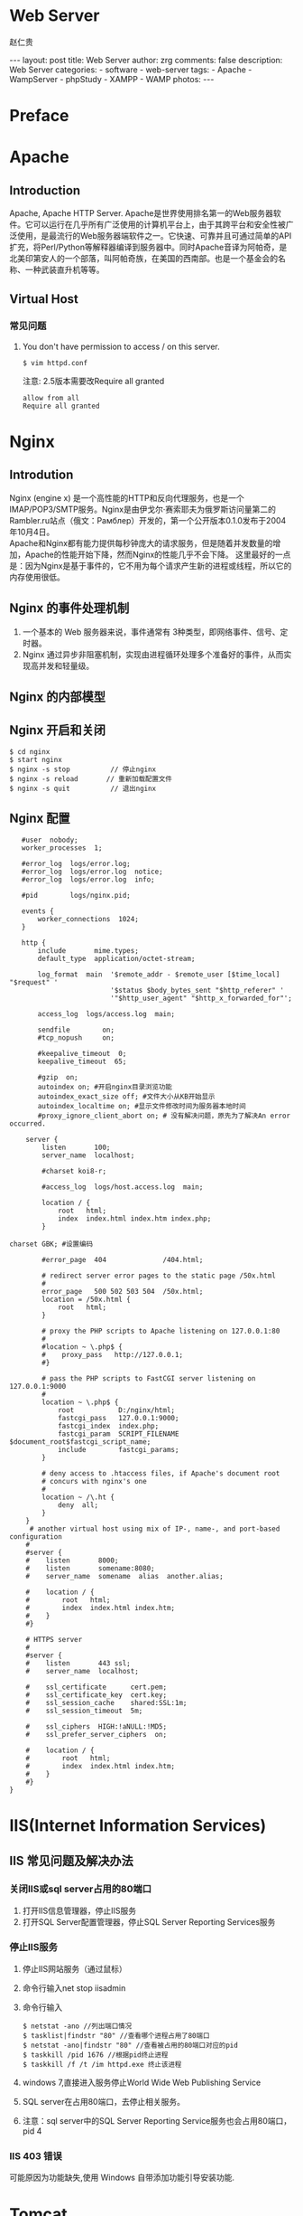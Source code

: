 #+TITLE:     Web Server
#+AUTHOR:    赵仁贵
#+EMAIL:     zrg1390556487@gmail.com
#+LANGUAGE:  cn
#+OPTIONS:   H:3 num:t toc:nil \n:nil @:t ::t |:t ^:nil -:t f:t *:t <:t
#+OPTIONS:   TeX:t LaTeX:t skip:nil d:nil todo:t pri:nil tags:not-in-toc
#+INFOJS_OPT: view:plain toc:t ltoc:t mouse:underline buttons:0 path:http://cs3$
#+HTML_HEAD: <link rel="stylesheet" type="text/css" href="http://cs3.swfu.edu.c$
#+HTML_HEAD_EXTRA: <style>body {font-size:14pt} code {font-weight:bold;font-siz$
#+EXPORT_SELECT_TAGS: export
#+EXPORT_EXCLUDE_TAGS: noexport
#+LINK_UP:
#+LINK_HOME:
#+XSLT:

#+BEGIN_EXPORT HTML
---
layout: post
title: Web Server
author: zrg
comments: false
description: Web Server
categories:
- software
- web-server
tags:
- Apache
- WampServer
- phpStudy
- XAMPP
- WAMP
photos:
---
#+END_EXPORT

# (setq org-export-html-use-infojs nil)
# (setq org-export-html-style nil)

* Preface
* Apache
** Introduction
   Apache, Apache HTTP Server. Apache是世界使用排名第一的Web服务器软件。它可以运行在几乎所有广泛使用的计算机平台上，由于其跨平台和安全性被广泛使用，是最流行的Web服务器端软件之一。它快速、可靠并且可通过简单的API扩充，将Perl/Python等解释器编译到服务器中。同时Apache音译为阿帕奇，是北美印第安人的一个部落，叫阿帕奇族，在美国的西南部。也是一个基金会的名称、一种武装直升机等等。
** Virtual Host
*** 常见问题
1. You don't have permission to access / on this server. 
   : $ vim httpd.conf
   注意: 2.5版本需要改Require all granted
   #+begin_src shell
   allow from all
   Require all granted
   #+end_src
* Nginx
** Introdution
   Nginx (engine x) 是一个高性能的HTTP和反向代理服务，也是一个IMAP/POP3/SMTP服务。Nginx是由伊戈尔·赛索耶夫为俄罗斯访问量第二的Rambler.ru站点（俄文：Рамблер）开发的，第一个公开版本0.1.0发布于2004年10月4日。
   \\
   Apache和Nginx都有能力提供每秒钟庞大的请求服务，但是随着并发数量的增加，Apache的性能开始下降，然而Nginx的性能几乎不会下降。 
   这里最好的一点是：因为Nginx是基于事件的，它不用为每个请求产生新的进程或线程，所以它的内存使用很低。
** Nginx 的事件处理机制
   1. 一个基本的 Web 服务器来说，事件通常有 3种类型，即网络事件、信号、定时器。 
   2. Nginx 通过异步非阻塞机制，实现由进程循环处理多个准备好的事件，从而实现高并发和轻量级。
** Nginx 的内部模型
** Nginx 开启和关闭
   : $ cd nginx 
   : $ start nginx 
   : $ nginx -s stop          // 停止nginx 
   : $ nginx -s reload       // 重新加载配置文件 
   : $ nginx -s quit          // 退出nginx
** Nginx 配置
   #+begin_src shell
   #user  nobody; 
   worker_processes  1; 
     
   #error_log  logs/error.log; 
   #error_log  logs/error.log  notice; 
   #error_log  logs/error.log  info; 
     
   #pid        logs/nginx.pid; 
     
   events { 
       worker_connections  1024; 
   } 
     
   http { 
       include       mime.types; 
       default_type  application/octet-stream; 
     
       log_format  main  '$remote_addr - $remote_user [$time_local] "$request" ' 
                         '$status $body_bytes_sent "$http_referer" ' 
                         '"$http_user_agent" "$http_x_forwarded_for"'; 
     
       access_log  logs/access.log  main; 
     
       sendfile        on; 
       #tcp_nopush     on; 
     
       #keepalive_timeout  0; 
       keepalive_timeout  65; 
     
       #gzip  on;
       autoindex on; #开启nginx目录浏览功能 
       autoindex_exact_size off; #文件大小从KB开始显示 
       autoindex_localtime on; #显示文件修改时间为服务器本地时间
       #proxy_ignore_client_abort on; # 没有解决问题，原先为了解决An error occurred. 
  
    server { 
        listen       100; 
        server_name  localhost; 
  
        #charset koi8-r; 
  
        #access_log  logs/host.access.log  main; 
  
        location / { 
            root   html; 
            index  index.html index.htm index.php; 
        } 
  
charset GBK; #设置编码 
  
        #error_page  404              /404.html; 
  
        # redirect server error pages to the static page /50x.html 
        # 
        error_page   500 502 503 504  /50x.html; 
        location = /50x.html { 
            root   html; 
        } 
  
        # proxy the PHP scripts to Apache listening on 127.0.0.1:80 
        # 
        #location ~ \.php$ { 
        #    proxy_pass   http://127.0.0.1; 
        #} 
  
        # pass the PHP scripts to FastCGI server listening on 127.0.0.1:9000 
        #
        location ~ \.php$ { 
            root           D:/nginx/html; 
            fastcgi_pass   127.0.0.1:9000; 
            fastcgi_index  index.php; 
            fastcgi_param  SCRIPT_FILENAME  $document_root$fastcgi_script_name; 
            include        fastcgi_params; 
        } 
  
        # deny access to .htaccess files, if Apache's document root 
        # concurs with nginx's one 
        # 
        location ~ /\.ht { 
            deny  all; 
        } 
    } 
     # another virtual host using mix of IP-, name-, and port-based configuration 
    # 
    #server { 
    #    listen       8000; 
    #    listen       somename:8080; 
    #    server_name  somename  alias  another.alias; 
  
    #    location / { 
    #        root   html; 
    #        index  index.html index.htm; 
    #    } 
    #} 
 
    # HTTPS server 
    # 
    #server { 
    #    listen       443 ssl; 
    #    server_name  localhost; 
  
    #    ssl_certificate      cert.pem; 
    #    ssl_certificate_key  cert.key;
    #    ssl_session_cache    shared:SSL:1m; 
    #    ssl_session_timeout  5m; 
  
    #    ssl_ciphers  HIGH:!aNULL:!MD5; 
    #    ssl_prefer_server_ciphers  on; 
  
    #    location / { 
    #        root   html; 
    #        index  index.html index.htm; 
    #    } 
    #} 
} 
   #+end_src
* IIS(Internet Information Services)
** IIS 常见问题及解决办法
*** 关闭IIS或sql server占用的80端口 
1. 打开IIS信息管理器，停止IIS服务 
2. 打开SQL Server配置管理器，停止SQL Server Reporting Services服务 
*** 停止IIS服务 
1. 停止IIS网站服务（通过鼠标） 
2. 命令行输入net stop iisadmin 
3. 命令行输入 
   : $ netstat -ano //列出端口情况 
   : $ tasklist|findstr "80" //查看哪个进程占用了80端口 
   : $ netstat -ano|findstr "80" //查看被占用的80端口对应的pid 
   : $ taskkill /pid 1676 //根据pid终止进程  
   : $ taskkill /f /t /im httpd.exe 终止该进程 
4. windows 7,直接进入服务停止World Wide Web Publishing Service 
5. SQL server在占用80端口，去停止相关服务。 
6. 注意：sql server中的SQL Server Reporting Service服务也会占用80端口，pid 4 
*** IIS 403 错误
可能原因为功能缺失,使用 Windows 自带添加功能引导安装功能.
* Tomcat
** Indroduction
Tomcat是Apache 软件基金会（Apache Software Foundation）的Jakarta 项目中的一个核心项目，由Apache、Sun 和其他一些公司及个人共同开发而成。
** 安装及配置
*** WEB-INF 目录
1. WEB-INF是JAVA的WEB应用的安全目录。所谓安全就是客户端无法访问，只有服务端可以访问的目录。 
2. web.xml,项目部署文件 
3. classes文件夹，用以放置*.class文件 
4. lib文件夹，用于存放需要的jar包 
*** 定时重启 Tomcat
    : $ vim tomcat_restart.bat
    #+begin_src shell
    @echo restart tomcat8 service, log to C:\tomcat_restart.log 
    @echo 1. stop tomcat8 service 
    @echo 2. sleep 10 seconds 
    @echo 3. start tomcat8 service 
    echo ---------------------------------------------》 C:\tomcat_restart.log 
    echo [%date%%time%] 准备重新启动tomcat 》C:\tomcat_restart.log 
    echo [%date%%time%] 停止服务 》 C:\tomcat_restart.log 
    net stop tomcat8》 C:\tomcat_restart.log 
    @echo等待 10 seconds 
    ping -n 10 127.0.0.1 
    echo [%date%%time%] 重新启动 》 C:\tomcat_restart.log 
    net start tomcat8 》 C:\tomcat_restart.log 
    echo------------------------------------ 》C:\tomcat_restart.log 
    #+end_src
** 常见问题
1. 运行startup.bat没有启动，报错：TOMCAT JAVA_HOME or JRE_HOME environment variable is not defined correctly 
   原因分析及解决办法:
   \\
   分析startup.bat启动脚本：
   \\
   发现其调用了catalina.bat,而catalina.bat调用了setclasspath.bat；在setclasspath.bat的头部定义了JAVA_HOME和JRE_HOME的值，那么在这里手动设置JAVA_HOME变量.
   #+begin_src shell
   set JAVA_HOME=C:\Program Files\Java\jdk1.5.0_05 
   set JRE_HOME=C:\Program Files\Java\jre1.5.0_05 
   #+end_src
* 集成 Web Server
** wamp
** WampServer
*** 修改 www 目录
1. 打开http.conf，搜索documentroot和directory，修改指定的WWW路径。 
2. 打开wampmanager.ini，搜索Menu.Left，修改指定的WWW路径。 
3. 重启服务，完成。
*** 添加apache、php、mysql版本
根据/scripts/config.inc.php中定义的全局变量和checkApacheConf函数。需要添加一个wampserver.conf文件。这样的话，才能告诉wampserver.exe，我们已经有一个有效的apache、MySQL、PHP版本了。 
1. 添加 Apache 版本
   下载自己需要的apache版本，解压到/bin/apache/目录下》 从wamp自带的apahce版本里找到wampserver.conf 文件》复制粘贴》退出wampserver》重新启动wampserver。
2. 添加 PHP 版本
   下载自己需要的php版本，解压到/bin/php/目录下》 从wamp自带的php版本里找到 wampserver.conf 文件》然后复制php.ini-development重命名为php.ini》打开php.ini,指定扩展目录和做相关配置》另存为phpForApache.ini》退出wampserver》重新启动wampserver. 
   \\
   注意：添加PHP7的时候，需要改动wampserver.conf内容： 
   : $phpConf['apache']['2.4']['LoadModuleName'] = 'php7_module'; 
   : $phpConf['apache']['2.4']['LoadModuleFile'] = 'php7apache2_4.dll'; 
3. 添加 MySQL 版本
   下载自己需要的mysql版本，将下载的文件解压缩到/bin/mysql/目录下》 从wamp自带的mysql版本里找到 wampserver.conf 文件》复制粘贴》退出wampserver》重新启动wampserver。 
*** 常见问题
1. 访问phpmyadmin时，出现You don't have permission to access /phpmyadmin/ on this server. 
   #+begin_src shell
   allow from all
   # 注意2.5版本需要改:
   Require all granted
   #+end_src
2. phpMyAdmin 配置文件
   + config.default.php
   + config.inc.php
** xampp
*** 下载和安装
    #+BEGIN_SRC emacs-lisp
 官网地址：https://www.apachefriends.org
 下载时，有32位的、64位的，看你的系统支持那个就下哪个。
 安装：#./packgeName.run
 等待安装结束，期间会提示你是否执行，输入y即可。
 卸载：到安装目录/opt/lampp/中找到uninstall，执行即可卸载
 注意：在执行.run文件时无提示，原因是你软件与系统位数不对应，换成64或32位的执行就ok了
    #+END_SRC
**** 配置访问
***** 相关路径
      #+BEGIN_SRC emacs-lisp
  /opt/lampp/主目录
  /opt/lampp/htdocs/xampp/网站存放目录
  /opt/lampp/etc/配置文件存放目录
      #+END_SRC
***** 使外部网络能正常访问
      #+BEGIN_SRC emacs-lisp
  #vim /opt/lampp/etc/extra/httpd-xampp.conf
  找到修改：
  <LocationMatch "^/(?i:(?:xampp|security|licenses|phpmyadmin|webalizer|server-status|server-info))">
  #        Require local   #注释掉
         Order deny,allow  #添加
         Allow from all    #添加，表示允许所有都能访问
         ErrorDocument 403 /error/XAMPP_FORBIDDEN.html.var
  </LocationMatch>
      #+END_SRC
***** 启动服务
      : /opt/lampp/lampp start
      : 就这么简单，用浏览器访问一下吧！
*** 当访问时，出现权限问题
    #+BEGIN_SRC emacs-lisp
 Access forbidden!
 New XAMPP security concept:
 Access to the requested object is only available from the local network.
 This setting can be configured in the file "httpd-xampp.conf".
 Error 403
 这个原因就是上面提到的修改httpd-xampp.conf文件，改了就能正常访问了。
    #+END_SRC
*** 重启后不能启动xampp服务
    #+BEGIN_SRC emacs-lisp
 由于断电或其他原因，重启后服务没能开启，网站不能访问了
 a.进入 /etc/init.d 目录下，建立 lampp.sh文件
 #vim lampp.sh
 b.输入如下内容
 #!/bin/sh
 cd /opt/lampp
 ./lampp start
 c.更改文件权限
 #chmod 755 lampp.sh
 d.编辑 /etc/rc.d/rc.local ,在最后一行后面加上:
 exec /etc/init.d/lampp.sh
 如此，开机就能启动xampp了。
    #+END_SRC
*** 有时会因为防火墙原因，导致不能访问网站
    #+BEGIN_SRC emacs-lisp
 此时，我们可以关闭防火墙，并且重启后不开启
 chkconfig iptables off 关闭防火墙
 systemctl stop firewalled.service --Centos中使用
 systemctl disable firewalled.service --重启后不开启防火墙
    #+END_SRC

** phpStudy
* References
  + [[https://baike.baidu.com/item/apache/6265][apache 百度百科]]
